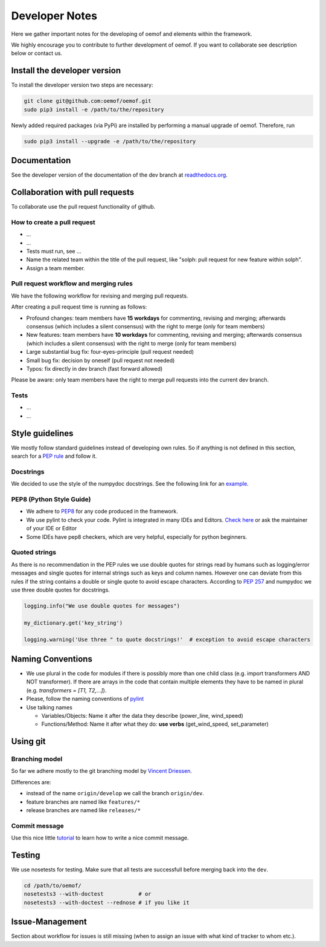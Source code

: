 Developer Notes
================

Here we gather important notes for the developing of oemof and elements within
the framework.

We highly encourage you to contribute to further development of oemof. If you 
want to collaborate see description below or contact us.

Install the developer version
-----------------------------

To install the developer version two steps are necessary:

.. code:: bash

  git clone git@github.com:oemof/oemof.git
  sudo pip3 install -e /path/to/the/repository
  
Newly added required packages (via PyPi) are installed by performing a manual upgrade of oemof. Therefore, run

.. code:: bash

  sudo pip3 install --upgrade -e /path/to/the/repository
  
Documentation
-------------

See the developer version of the documentation of the dev branch at
`readthedocs.org <http://oemof.readthedocs.org/en/latest/>`_.


Collaboration with pull requests
--------------------------------

To collaborate use the pull request functionality of github.

How to create a pull request
^^^^^^^^^^^^^^^^^^^^^^^^^^^^
* ...
* ...
* Tests must run, see ...
* Name the related team within the title of the pull request, like "solph: pull request for new feature within solph".
* Assign a team member.

Pull request workflow and merging rules
^^^^^^^^^^^^^^^^^^^^^^^^^^^^^^^^^^^^^^^^^^^^^^^^^^^^^^^^^^^^^
We have the following workflow for revising and merging pull requests.

After creating a pull request time is running as follows:

* Profound changes: team members have **15 workdays** for commenting, revising and merging; afterwards consensus (which includes a silent consensus) with the right to merge (only for team members)
* New features: team members have **10 workdays** for commenting, revising and merging; afterwards consensus (which includes a silent consensus) with the right to merge (only for team members)
* Large substantial bug fix: four-eyes-principle (pull request needed)
* Small bug fix: decision by oneself (pull request not needed)
* Typos: fix directly in dev branch (fast forward allowed)
 
Please be aware: only team members have the right to merge pull requests into the current dev branch.

Tests
^^^^^
* ...
* ...

Style guidelines
----------------

We mostly follow standard guidelines instead of developing own rules. So if anything is not defined in this section, search for a `PEP rule <https://www.python.org/dev/peps/>`_ and follow it.

Docstrings
^^^^^^^^^^

We decided to use the style of the numpydoc docstrings. See the following link for an
`example <https://github.com/numpy/numpy/blob/master/doc/example.py>`_.

PEP8 (Python Style Guide)
^^^^^^^^^^^^^^^^^^^^^^^^^

* We adhere to `PEP8 <https://www.python.org/dev/peps/pep-0008/>`_ for any code
  produced in the framework.

* We use pylint to check your code. Pylint is integrated in many IDEs and 
  Editors. `Check here <http://docs.pylint.org/ide-integration>`_ or ask the 
  maintainer of your IDE or Editor

* Some IDEs have pep8 checkers, which are very helpful, especially for python 
  beginners.

Quoted strings
^^^^^^^^^^^^^^

As there is no recommendation in the PEP rules we use double quotes for strings read by humans such as logging/error messages and single quotes for internal strings such as keys and column names. However one can deviate from this rules if the string contains a double or single quote to avoid escape characters. According to `PEP 257 <http://legacy.python.org/dev/peps/pep-0257/>`_ and numpydoc we use three double quotes for docstrings.

.. code-block:: python

    logging.info("We use double quotes for messages")
    
    my_dictionary.get('key_string')
    
    logging.warning('Use three " to quote docstrings!'  # exception to avoid escape characters

Naming Conventions
------------------

* We use plural in the code for modules if there is possibly more than one child
  class (e.g. import transformers AND NOT transformer). If there are arrays in
  the code that contain multiple elements they have to be named in plural (e.g.
  `transformers = [T1, T2,...]`).

* Please, follow the naming conventions of 
  `pylint <http://pylint-messages.wikidot.com/messages:c0103>`_

* Use talking names

  * Variables/Objects: Name it after the data they describe
    (power\_line, wind\_speed)
  * Functions/Method: Name it after what they do: **use verbs** 
    (get\_wind\_speed, set\_parameter)


Using git
--------- 

Branching model
^^^^^^^^^^^^^^^

So far we adhere mostly to the git branching model by 
`Vincent Driessen <http://nvie.com/posts/a-successful-git-branching-model/>`_.

Differences are:

* instead of the name ``origin/develop`` we call the branch ``origin/dev``.
* feature branches are named like ``features/*``
* release branches are named like ``releases/*``

Commit message
^^^^^^^^^^^^^^

Use this nice little `tutorial <http://chris.beams.io/posts/git-commit/>`_ to 
learn how to write a nice commit message.


Testing
-------

We use nosetests for testing. Make sure that all tests are successfull before
merging back into the ``dev``.

.. code:: bash

    cd /path/to/oemof/
    nosetests3 --with-doctest           # or
    nosetests3 --with-doctest --rednose # if you like it


Issue-Management
----------------
Section about workflow for issues is still missing (when to assign an issue with
what kind of tracker to whom etc.).

